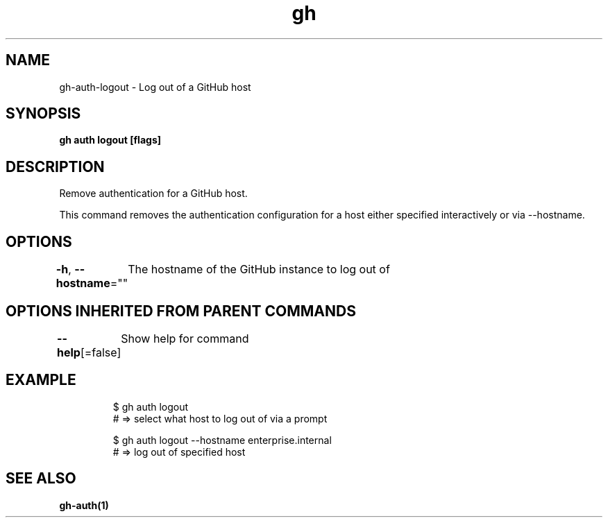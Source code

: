 .nh
.TH "gh" "1" "Mar 2021" "" ""

.SH NAME
.PP
gh\-auth\-logout \- Log out of a GitHub host


.SH SYNOPSIS
.PP
\fBgh auth logout [flags]\fP


.SH DESCRIPTION
.PP
Remove authentication for a GitHub host.

.PP
This command removes the authentication configuration for a host either specified
interactively or via \-\-hostname.


.SH OPTIONS
.PP
\fB\-h\fP, \fB\-\-hostname\fP=""
	The hostname of the GitHub instance to log out of


.SH OPTIONS INHERITED FROM PARENT COMMANDS
.PP
\fB\-\-help\fP[=false]
	Show help for command


.SH EXAMPLE
.PP
.RS

.nf
$ gh auth logout
# => select what host to log out of via a prompt

$ gh auth logout \-\-hostname enterprise.internal
# => log out of specified host


.fi
.RE


.SH SEE ALSO
.PP
\fBgh\-auth(1)\fP
